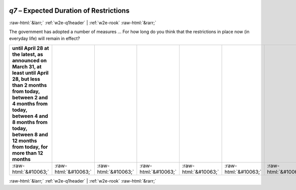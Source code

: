 .. _w2e-q7: 

 
 .. role:: raw-html(raw) 
        :format: html 
 
`q7` – Expected Duration of Restrictions
============================================= 


:raw-html:`&larr;` :ref:`w2e-q1header` | :ref:`w2e-rook` :raw-html:`&rarr;` 
 

The government has adopted a number of measures … For how long do you think that the restrictions in place now (in everyday life) will remain in effect?
 
.. csv-table:: 
   :delim: | 
   :header: until April 28 at the latest, as announced on March 31, at least until April 28, but less than 2 months from today, between 2 and 4 months from today, between 4 and 8 months from today, between 8 and 12 months from today, for more than 12 months
 
           :raw-html:`&#10063;`|:raw-html:`&#10063;`|:raw-html:`&#10063;`|:raw-html:`&#10063;`|:raw-html:`&#10063;`|:raw-html:`&#10063;`|:raw-html:`&#10063;`|:raw-html:`&#10063;` 

.. image:: ../_screenshots/w2-q7.png 


:raw-html:`&larr;` :ref:`w2e-q1header` | :ref:`w2e-rook` :raw-html:`&rarr;` 
 
